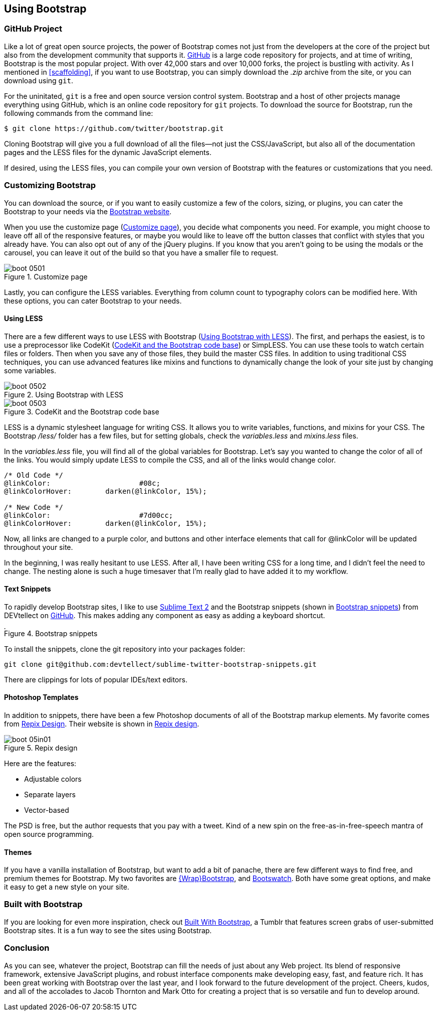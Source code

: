 == Using Bootstrap

=== GitHub Project

Like a lot of great open source projects, the power of Bootstrap comes not just from the developers at the core of the project but also from the development community that supports it. http://github.com[GitHub] is a large code repository for projects, and at time of writing, Bootstrap is the most popular project. With over 42,000 stars and over 10,000 forks, the project is bustling with activity. As I mentioned in <<scaffolding>>, if you want to use Bootstrap, you can simply download the _.zip_ archive from the site, or you can download using `git`.((("GitHub code repository")))

For the uninitated, `git` is a free and open source version control system. Bootstrap and a host of other projects manage everything using GitHub, which is an online code repository for `git` projects. To download the source for Bootstrap, run the following commands from the command(((Bootstrap, downloading))) line:

[source, bash]
----
$ git clone https://github.com/twitter/bootstrap.git
----

Cloning Bootstrap will give you a full download of all the files--not just the CSS/JavaScript, but also all of the documentation pages and the LESS files for the dynamic JavaScript elements.

If desired, using the LESS files, you can compile your own version of Bootstrap with the features or customizations that you need. 

=== Customizing Bootstrap

You can download the source, or if you want to easily customize a few of the colors, sizing, or plugins, you can cater the Bootstrap to your needs via the http://twitter.github.com/bootstrap/customize.html[Bootstrap website].((("Bootstrap", "customizing", id="ix_BScus", range="startofrange")))

++++
<?hard-pagebreak?>
++++

When you use the customize page (<<figure5_1>>), you decide what components you need. For example, you might choose to leave off all of the responsive features, or maybe you would like to leave off the button classes that conflict with styles that you already have. You can also opt out of any of the jQuery plugins. If you know that you aren't going to be using the modals or the carousel, you can leave it out of the build so that you have a smaller file to request.

[[figure5_1]]
.Customize page
image::images/boot_0501.png[]

Lastly, you can configure the LESS variables. Everything from column count to typography colors can be modified here. With these options, you can cater Bootstrap to your needs.(((LESS stylesheet variables)))

==== Using LESS

There are a few different ways to use LESS with Bootstrap (<<figure5_2>>). The first, and perhaps the easiest, is to use a preprocessor like CodeKit (<<fig5_3>>) or SimpLESS. You can use these tools to watch certain files or folders. Then when you save any of those files, they build the master CSS files. In addition to using traditional CSS techniques, you can use advanced features like mixins and functions to dynamically change the look of your site just by changing some variables.(((CodeKit preprocessor)))(((SimpLESS preprocessor)))

[[figure5_2]]
.Using Bootstrap with LESS
image::images/boot_0502.png[]

[[fig5_3]]
.CodeKit and the Bootstrap code base
image::images/boot_0503.png[]

LESS is a dynamic stylesheet language for writing CSS. It allows you to write variables, functions, and mixins for your CSS. The Bootstrap _/less/_ folder has a few files, but for setting globals, check the _variables.less_ and _mixins.less_ files.

In the _variables.less_ file, you will find all of the global variables for Bootstrap. Let's say you wanted to change the color of all of the links. You would simply update LESS to compile the CSS, and all of the links would change color.(((colors, changing for links)))(((links, changing color of)))

[source, css]
----
/* Old Code */
@linkColor:			#08c;
@linkColorHover:	darken(@linkColor, 15%);

/* New Code */
@linkColor:			#7d00cc;
@linkColorHover:	darken(@linkColor, 15%);
----

Now, all links are changed to a purple color, and buttons and other interface elements that call for +@linkColor+ will be updated throughout your site.

In the beginning, I was really hesitant to use LESS. After all, I have been writing CSS for a long time, and I didn't feel the need to change. The nesting alone is such a huge timesaver that I'm really glad to have added it to my workflow. 


// Is there a LESS book that O'Reilly publishes?
// I might know someone to write one... Want to include something like the following line:
// This book doesn't mean to be the exclusive look at using LESS, for that checkout #### book by ####, which is a great resource for learning more about LESS.

==== Text Snippets

To rapidly develop Bootstrap sites, I like to use http://www.sublimetext.com/2[Sublime Text 2] and the Bootstrap snippets (shown in <<figure5_4>>) from DEVtellect on https://github.com/devtellect/sublime-twitter-bootstrap-snippets/[GitHub]. This makes adding any component as easy as adding a keyboard shortcut.(((text snippets)))(((Sublime Text 2)))(((snippets)))

[[figure5_4]]
.Bootstrap snippets
image::images/boot_0504.png[width="4.7in"]

To install the snippets, clone the git repository into your packages folder:

[source, bash]
----
git clone git@github.com:devtellect/sublime-twitter-bootstrap-snippets.git
----

There are clippings for lots of popular IDEs/text editors.

==== Photoshop Templates

In addition to snippets, there have been a few Photoshop documents of all of the Bootstrap markup elements. My favorite comes from http://gui.repixdesign.com/#bootstrap[Repix Design]. Their website is shown in <<repix_fig>>.(((Photoshop templates)))((("templates", "Photoshop")))(((Repix Design))) 

[[repix_fig]]
.Repix design
image::images/boot_05in01.png[]

Here are the features:

* Adjustable colors
* Separate layers
* Vector-based

The PSD is free, but the author requests that you pay with a tweet. Kind of a new spin on the free-as-in-free-speech mantra of open source programming.(((WrapBootstrap)))(((Bootswatch)))(((Bootstrap, themes for)))(((themes)))

==== Themes

If you have a vanilla installation of Bootstrap, but want to add a bit of panache, there are few different ways to find free, and premium themes for Bootstrap. My two favorites are https://wrapbootstrap.com/[\{Wrap}Bootstrap], and http://bootswatch.com/[Bootswatch]. Both have some great options, and make it easy to get a new style on your site. (((range="endofrange", startref="ix_BScus")))

=== Built with Bootstrap

If you are looking for even more inspiration, check out http://builtwithbootstrap.com/[Built With Bootstrap], a Tumblr that features screen grabs of user-submitted Bootstrap sites. It is a fun way to see the sites using Bootstrap.(((Built With Bootstrap)))

=== Conclusion

As you can see, whatever the project, Bootstrap can fill the needs of just about any Web project. Its blend of responsive framework, extensive JavaScript plugins, and robust interface components make developing easy, fast, and feature rich. It has been great working with Bootstrap over the last year, and I look forward to the future development of the project. Cheers, kudos, and all of the accolades to Jacob Thornton and Mark Otto for creating a project that is so versatile and fun to develop around.((("Thornton, Jacob")))((("Otto, Mark")))